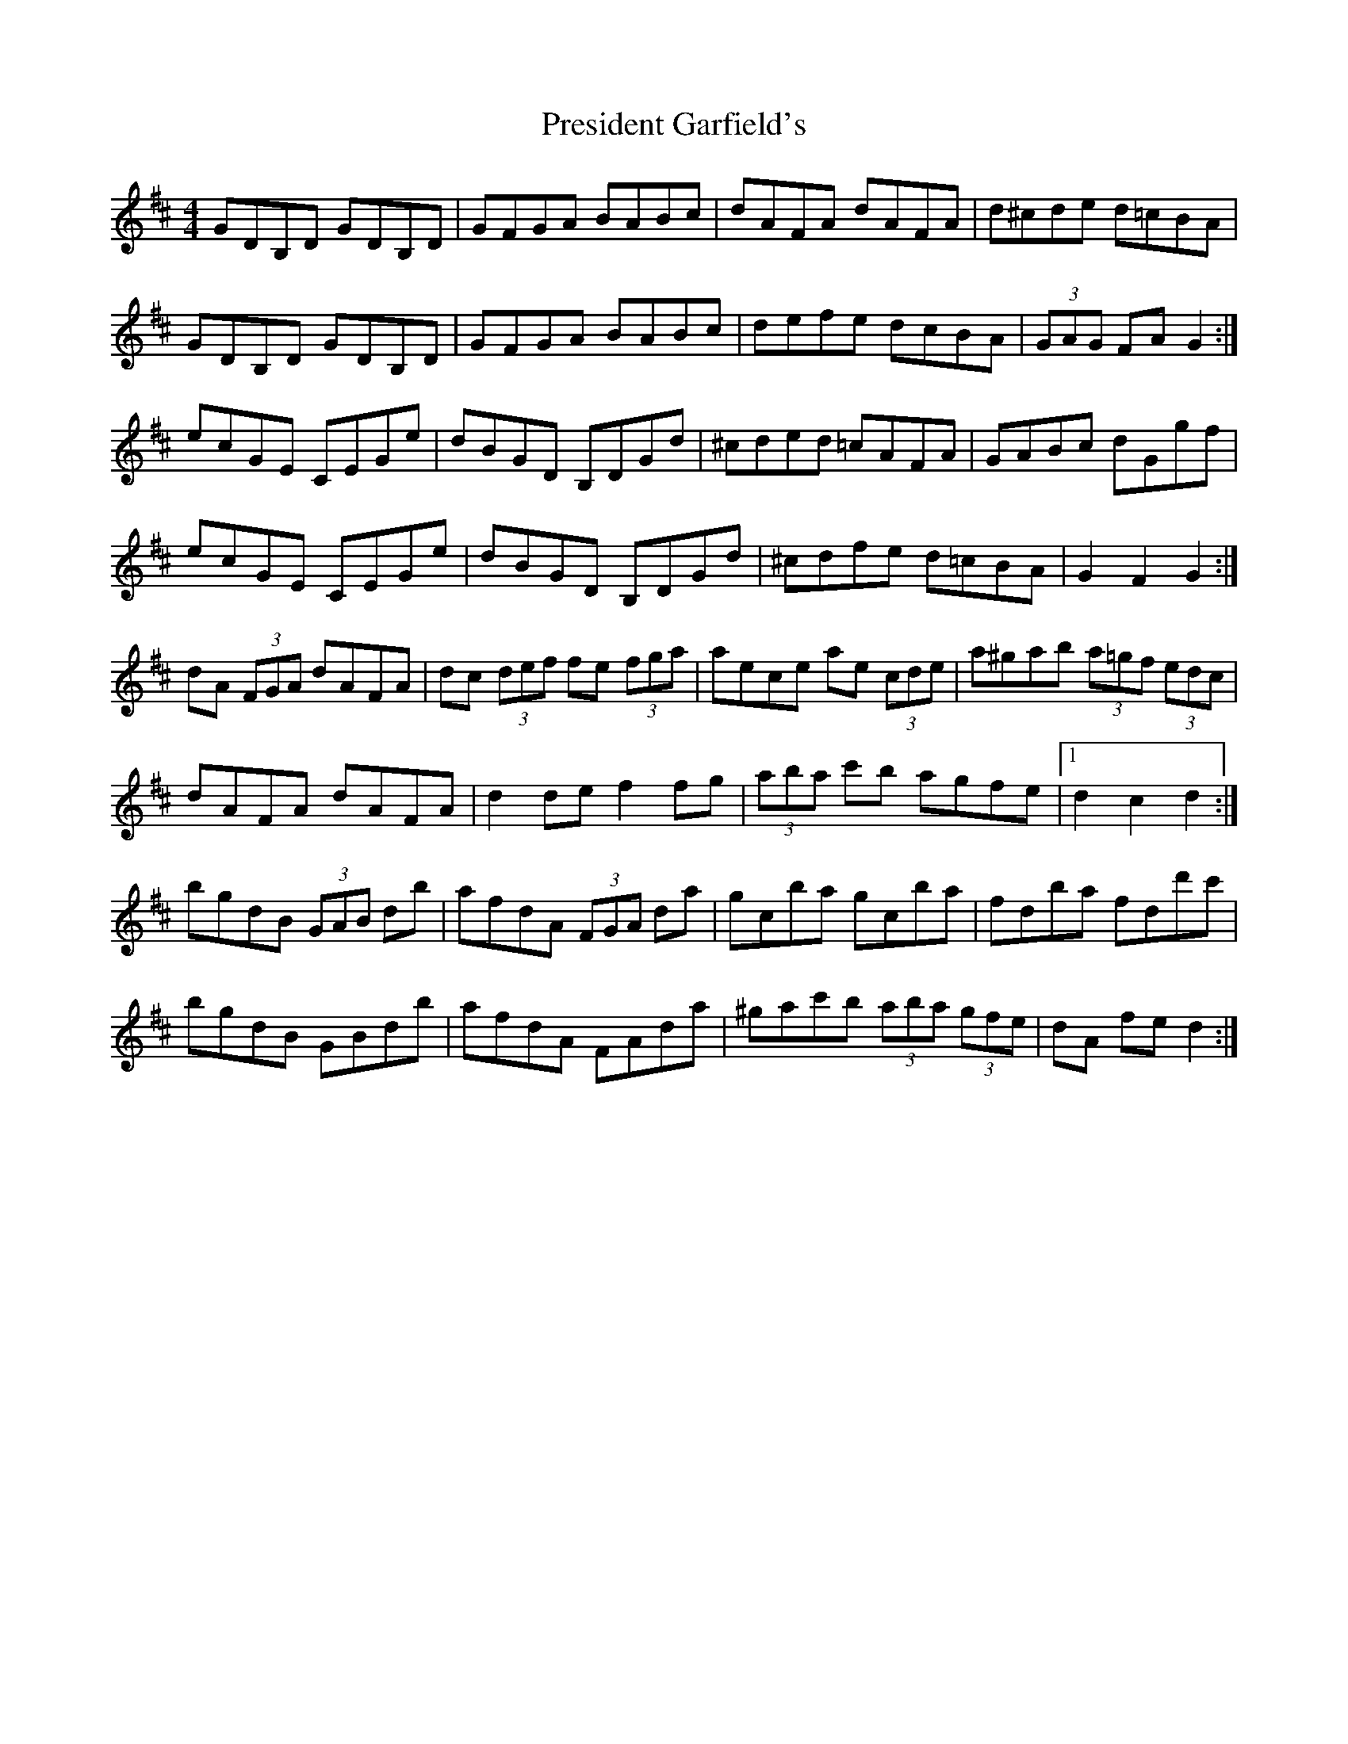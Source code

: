 X: 2
T: President Garfield's
Z: ceolachan
S: https://thesession.org/tunes/419#setting13275
R: hornpipe
M: 4/4
L: 1/8
K: Dmaj
GDB,D GDB,D | GFGA BABc | dAFA dAFA | d^cde d=cBA |GDB,D GDB,D | GFGA BABc | defe dcBA | (3GAG FA G2 :|ecGE CEGe | dBGD B,DGd | ^cded =cAFA | GABc dGgf |ecGE CEGe | dBGD B,DGd | ^cdfe d=cBA | G2 F2 G2 :|dA (3FGA dAFA | dc (3def fe (3fga | aece ae (3cde | a^gab (3a=gf (3edc |dAFA dAFA | d2 de f2 fg | (3aba c'b agfe |1 d2 c2 d2 :|bgdB (3GAB db | afdA (3FGA da | gcba gcba | fdba fdd'c' |bgdB GBdb | afdA FAda | ^gac'b (3aba (3gfe | dA fe d2 :|
